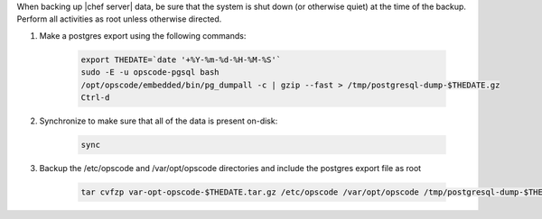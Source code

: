 .. The contents of this file may be included in multiple topics (using the includes directive).
.. The contents of this file should be modified in a way that preserves its ability to appear in multiple topics.


When backing up |chef server| data, be sure that the system is shut down (or otherwise quiet) at the time of the backup.
Perform all activities as root unless otherwise directed.

#. Make a postgres export using the following commands:

    .. code-block:: bash
    
      export THEDATE=`date '+%Y-%m-%d-%H-%M-%S'`
      sudo -E -u opscode-pgsql bash
      /opt/opscode/embedded/bin/pg_dumpall -c | gzip --fast > /tmp/postgresql-dump-$THEDATE.gz
      Ctrl-d

#. Synchronize to make sure that all of the data is present on-disk:

    .. code-block:: bash

      sync

#. Backup the /etc/opscode and /var/opt/opscode directories and include the postgres export file as root

    .. code-block:: bash

      tar cvfzp var-opt-opscode-$THEDATE.tar.gz /etc/opscode /var/opt/opscode /tmp/postgresql-dump-$THEDATE.gz

